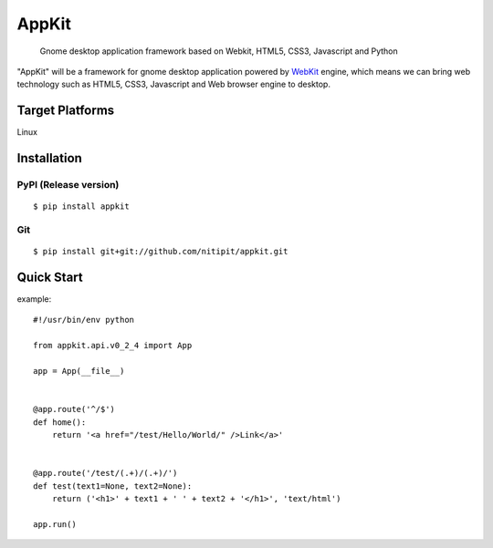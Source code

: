 AppKit
============

    Gnome desktop application framework based on Webkit, HTML5, CSS3, Javascript and Python

"AppKit" will be a framework for gnome desktop application powered by `WebKit <http://www.webkit.org/>`_ engine, which means we can bring web technology such as HTML5, CSS3, Javascript and Web browser engine to desktop.

Target Platforms
----------------
Linux

Installation
------------

PyPI (Release version)
~~~~~~~~~~~~~~~~~~~~~~

::

    $ pip install appkit

Git
~~~~~~~~~~~
::

    $ pip install git+git://github.com/nitipit/appkit.git


Quick Start
-----------
example::

    #!/usr/bin/env python

    from appkit.api.v0_2_4 import App

    app = App(__file__)


    @app.route('^/$')
    def home():
        return '<a href="/test/Hello/World/" />Link</a>'


    @app.route('/test/(.+)/(.+)/')
    def test(text1=None, text2=None):
        return ('<h1>' + text1 + ' ' + text2 + '</h1>', 'text/html')

    app.run()

.. image:: https://raw.github.com/nitipit/appkit/master/docs/1.png
.. image:: https://raw.github.com/nitipit/appkit/master/docs/2.png

